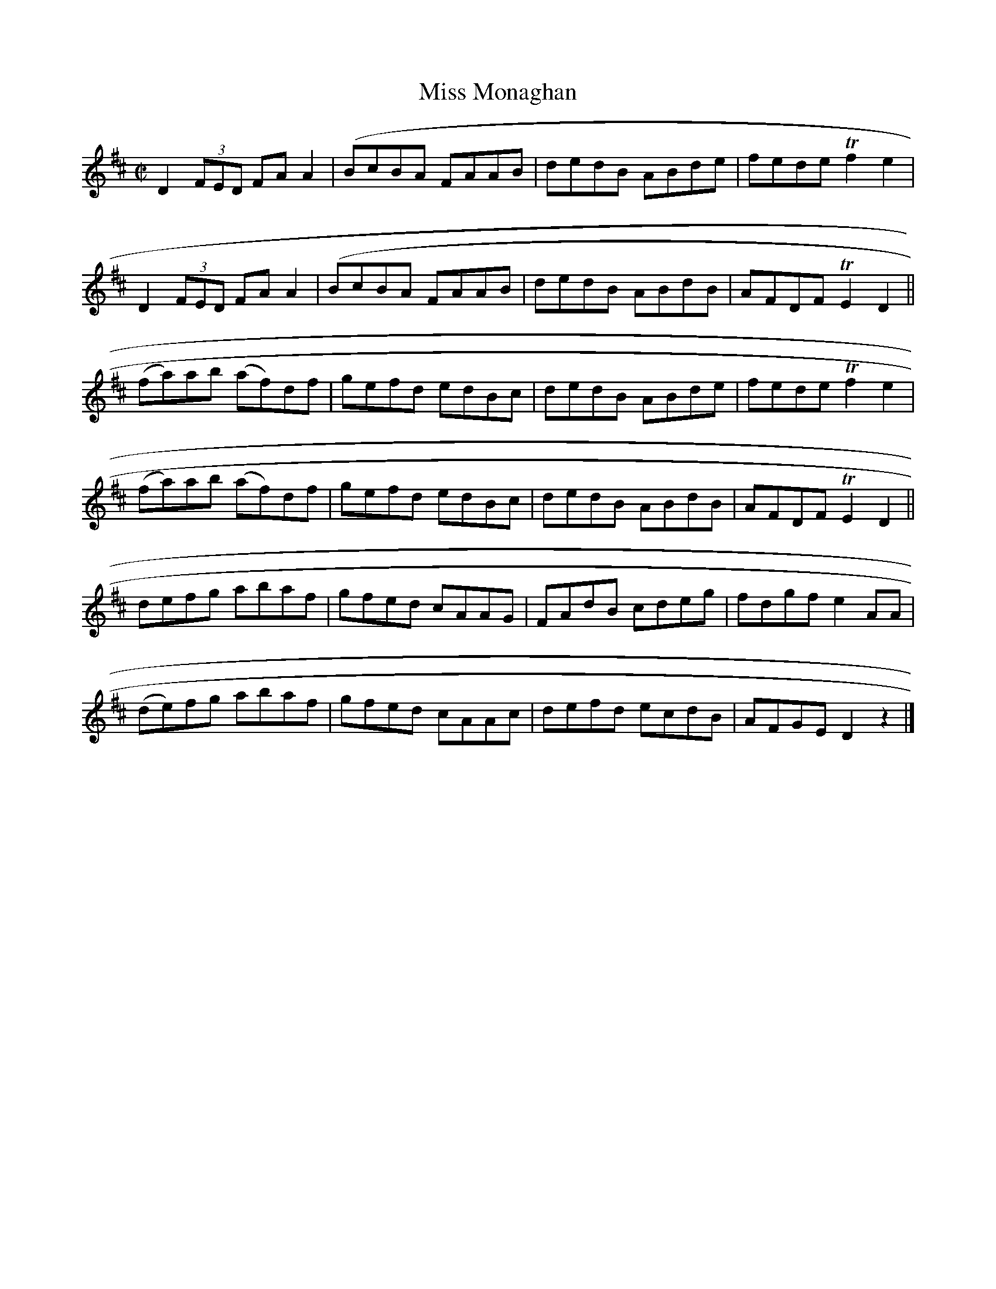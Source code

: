 X:1312
T:Miss Monaghan
R:Reel
N:Collected by Ennis
B:O'Neill's 1312
M:C|
L:1/8
K:D
D2(3FED FAA2|(BcBA FAAB|dedB ABde|fede Tf2e2|
D2(3FED FAA2|(BcBA FAAB|dedB ABdB|AFDFTE2D2||
(fa)ab (af)df|gefd edBc|dedB ABde|fedeTf2e2|
(fa)ab (af)df|gefd edBc|dedB ABdB|AFDFTE2D2||
defg abaf|gfed cAAG|FAdB cdeg|fdgfe2AA|
(de)fg abaf|gfed cAAc|defd ecdB|AFGED2z2|]
